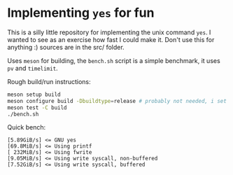 * Implementing =yes= for fun
This is a silly little repository for implementing the unix command =yes=. I
wanted to see as an exercise how fast I could make it. Don't use this for
anything :) sources are in the src/ folder.

Uses =meson= for building, the =bench.sh= script is a simple benchmark, it uses
=pv= and =timelimit=.

Rough build/run instructions:

#+BEGIN_SRC sh
  meson setup build
  meson configure build -Dbuildtype=release # probably not needed, i set that as the default setting in meson.build
  meson test -C build
  ./bench.sh
#+END_SRC

Quick bench:

#+BEGIN_SRC
  [5.89GiB/s] <= GNU yes
  [69.8MiB/s] <= Using printf
  [ 232MiB/s] <= Using fwrite
  [9.05MiB/s] <= Using write syscall, non-buffered
  [7.52GiB/s] <= Using write syscall, buffered
#+END_SRC

